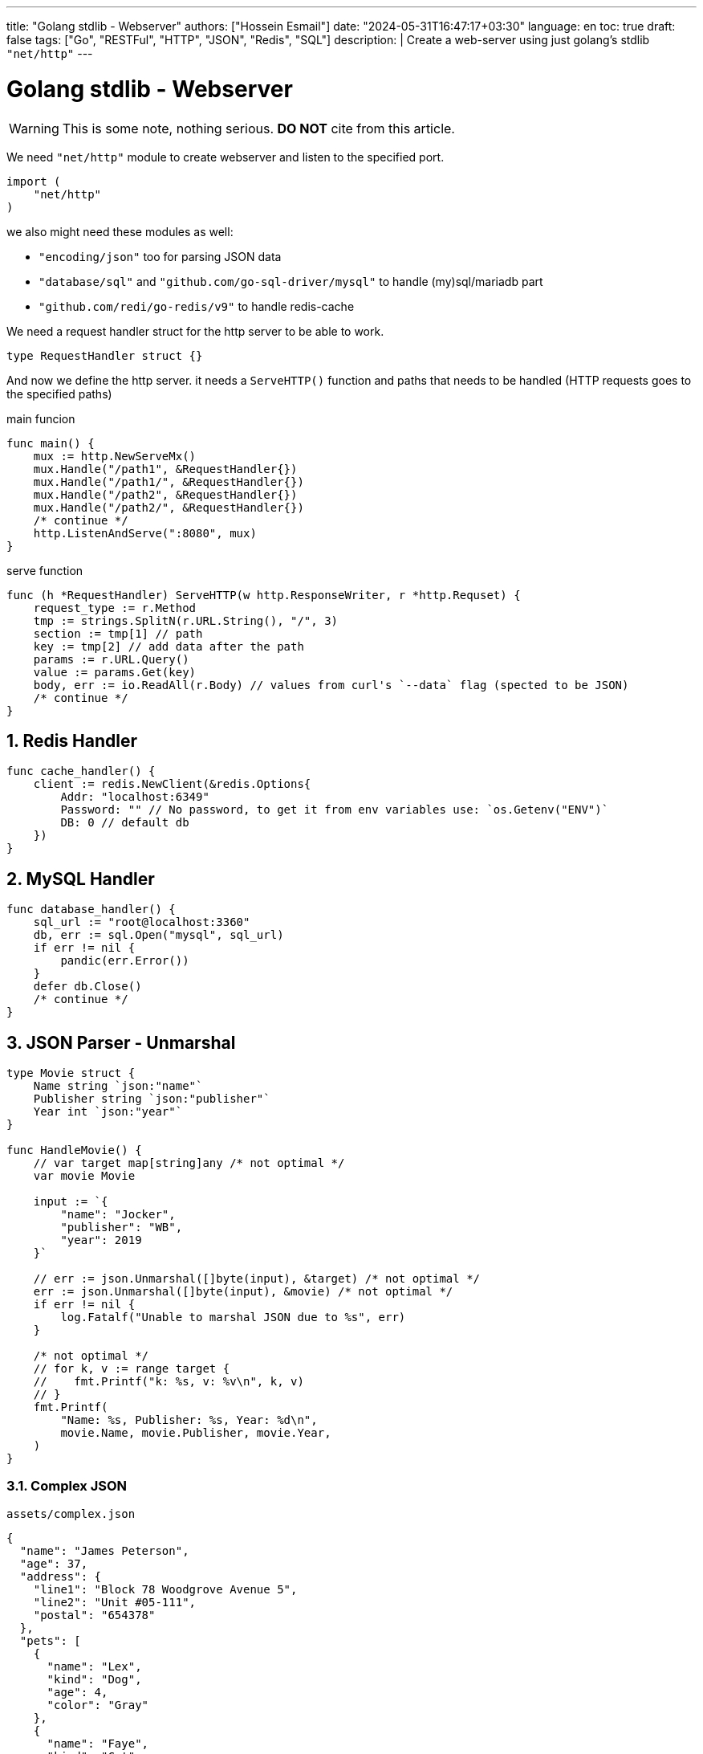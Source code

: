 ---
title: "Golang stdlib - Webserver"
authors: ["Hossein Esmail"]
date: "2024-05-31T16:47:17+03:30"
language: en
toc: true
draft: false
tags: ["Go", "RESTFul", "HTTP", "JSON", "Redis", "SQL"]
description: |
    Create a web-server using just golang's stdlib `"net/http"`
---

= Golang stdlib - Webserver
:toc:
:numbered:
:icon-set: fi

[WARNING]
====
This is some note, nothing serious.
*DO NOT* cite from this article.
====

We need `"net/http"` module to create webserver and listen to the specified port.

[source,go]
----
import (
    "net/http"
)
----

we also might need these modules as well:

* `"encoding/json"` too for parsing JSON data
* `"database/sql"` and `"github.com/go-sql-driver/mysql"` to handle (my)sql/mariadb part
* `"github.com/redi/go-redis/v9"` to handle redis-cache

We need a request handler struct for the http server to be able to work.

[source,go]
----
type RequestHandler struct {}
----

And now we define the http server. it needs a `ServeHTTP()` function and paths
that needs to be handled (HTTP requests goes to the specified paths)

.main funcion
[source,go]
----
func main() {
    mux := http.NewServeMx()
    mux.Handle("/path1", &RequestHandler{})
    mux.Handle("/path1/", &RequestHandler{})
    mux.Handle("/path2", &RequestHandler{})
    mux.Handle("/path2/", &RequestHandler{})
    /* continue */
    http.ListenAndServe(":8080", mux)
}
----

.serve function
[source,go]
----
func (h *RequestHandler) ServeHTTP(w http.ResponseWriter, r *http.Requset) {
    request_type := r.Method
    tmp := strings.SplitN(r.URL.String(), "/", 3)
    section := tmp[1] // path
    key := tmp[2] // add data after the path
    params := r.URL.Query()
    value := params.Get(key)
    body, err := io.ReadAll(r.Body) // values from curl's `--data` flag (spected to be JSON)
    /* continue */
}
----

== Redis Handler

[source,go]
----
func cache_handler() {
    client := redis.NewClient(&redis.Options{
        Addr: "localhost:6349"
        Password: "" // No password, to get it from env variables use: `os.Getenv("ENV")`
        DB: 0 // default db
    })
}
----

== MySQL Handler

[source,go]
----
func database_handler() {
    sql_url := "root@localhost:3360"
    db, err := sql.Open("mysql", sql_url)
    if err != nil {
        pandic(err.Error())
    }
    defer db.Close()
    /* continue */
}
----

== JSON Parser - Unmarshal

[source,go]
----
type Movie struct {
    Name string `json:"name"`
    Publisher string `json:"publisher"`
    Year int `json:"year"`
}

func HandleMovie() {
    // var target map[string]any /* not optimal */
    var movie Movie

    input := `{
        "name": "Jocker",
        "publisher": "WB",
        "year": 2019
    }`

    // err := json.Unmarshal([]byte(input), &target) /* not optimal */
    err := json.Unmarshal([]byte(input), &movie) /* not optimal */
    if err != nil {
        log.Fatalf("Unable to marshal JSON due to %s", err)
    }

    /* not optimal */
    // for k, v := range target {
    //    fmt.Printf("k: %s, v: %v\n", k, v)
    // }
    fmt.Printf(
        "Name: %s, Publisher: %s, Year: %d\n",
        movie.Name, movie.Publisher, movie.Year,
    )
}
----

=== Complex JSON

.`assets/complex.json`
[source,json]
----
{
  "name": "James Peterson",
  "age": 37,
  "address": {
    "line1": "Block 78 Woodgrove Avenue 5",
    "line2": "Unit #05-111",
    "postal": "654378"
  },
  "pets": [
    {
      "name": "Lex",
      "kind": "Dog",
      "age": 4,
      "color": "Gray"
    },
    {
      "name": "Faye",
      "kind": "Cat",
      "age": 6,
      "color": "Orange"
    }
  ]
}
----

.`examples/complex_json/main.go`
[source,go]
----
type (
    FullPerson struct {
        Address Address
        Name    string
        Pets    []Pet
        Age     int
    }

    Pet struct {
        Name  string
        Kind  string
        Color string
        Age   int
    }

    Address struct {
        Line1  string
        Line2  string
        Postal string
    }
)


func main() {
    b, err := os.ReadFile("assets/complex.json")
    if err != nil {
        log.Fatalf("Unable to read file due to %s\n", err)
    }

    var person FullPerson

    err = json.Unmarshal(b, &person)
    if err != nil {
        log.Fatalf("Unable to marshal JSON due to %s", err)
    }

    litter.Dump(person)
}
----

=== Common pitfalls with JSON unmarshalling in Go

. Extra fields are omitted in the target struct
. Missing fields fallback to zero values
. Unmarshalling is case insensitive
. Field names must match JSON keys exactly
. Type aliases are preserved

== JSON Parser - Marshal

The `json.Marshal()` method does the opposite of `Unmarshal()` by converting
a given data structure into a JSON.

.examples/basic_marshal/main.go
[source,go]
----
func marshal(in any) []byte {
    out, err := json.Marshal(in)

    if err != nil {
        log.Fatalf("Unable to marshal due to %s\n", err)
    }

    return out
}

func main() {
    first := marshal(14)
    second := marshal("Hello world")
    third := marshal([]float32{1.66, 6.86, 10.1})
    fourth := marshal(map[string]int{"num": 15, "other": 17})
    fmt.Printf(
        "first: %s\nsecond: %s\nthird: %s\nfourth: %s\n",
        first,
        second,
        third,
        fourth,
    )
}
----

=== structs

[source,go]
----
func main() {
    p := Person{
        Name:  "John Jones",
        Age:   26,
        Email: "johnjones@email.com",
        Phone: "89910119",
        Hobbies: []string{
            "Swimming",
            "Badminton",
        },
    }

    b, err := json.Marshal(p)
    if err != nil {
        log.Fatalf("Unable to marshal due to %s\n", err)
    }

    fmt.Println(string(b))
}
----

[NOTE]
If you wish to format the JSON object, you can use the `MarshalIndent()` method
which performs the same function as `Marshal()` but applies some indentation to
format the output.

=== Customizing JSON field names with struct tags

[source,go]
----
type Dog struct {
    Breed         string
    Name          string
    FavoriteTreat string
    Age           int
}

var dog = Dog{
  Breed: "Golden Retriever",
  Age: 8,
  Name: "Paws",
  FavoriteTreat: "Kibble",
}
----

[source,go]
----
type Dog struct {
    Breed         string `json:"breed"`
    Name          string `json:"name"`
    FavoriteTreat string `json:"favorite_treat"`
    Age           int    `json:"age"`
}
----

[source,go]
----
func main() {
    input := `{
      "name": "Coffee",
      "breed": "Toy Poodle",
      "age": 5,
      "favorite_treat": "Kibble"
    }`

    var coffee Dog

    err := json.Unmarshal([]byte(input), &coffee)
    if err != nil {
        log.Fatalf("Unable to marshal JSON due to %s", err)
    }

    litter.Dump(coffee)
}
----

=== Other uses of struct tags

.Omit an empty field (one with its zero value in Go)
[source,go]
----
type User struct {
    Username string   `json:"username"`
    Password string   `json:"-"`

    Email    string   `json:"email"`
    Hobbies  []string `json:"hobbies,omitempty"`
}
----

== Validating JSON data

[source,go]
----
func main() {
    good := `{"name": "John Doe"}`
    bad := `{name: "John Doe"}`

    fmt.Println(json.Valid([]byte(good)))
    fmt.Println(json.Valid([]byte(bad)))
}
----

== Defining custom behavior - Marshal / Unmarshal data

In Go, you can define custom behavior for marshalling data by implementing the
`json.Marshaler` interface. This interface defines a single method,
`MarshalJSON()` which takes no arguments and returns a byte slice and an
error.

To implement the `json.Marshaler` interface, you need to define a new type that
wraps the original type you want to marshal. This new type should have a method
named `MarshalJSON()` that returns a byte slice and an error.

.examples/custom_timestamp/main.go
[source,go]
----
type (
    CustomTime struct {
        time.Time
    }

    Baby struct {
        BirthDate CustomTime `json:"birth_date"`
        Name      string    `json:"name"`
        Gender    string    `json:"gender"`
    }
)
----

In the above snippet, we defined a new `CustomTime` type that wraps a
`time.Time` value. In is subsequently used in the `Baby` struct as the type of
the `BirthDate` value.

Here's an example that marshals a value of type `Baby` below:

[source,go]
----
func main() {
    baby := Baby{
        Name:   "johnny",
        Gender: "male",
        BirthDate: CustomTime{
            time.Date(2023, 1, 1, 12, 0, 0, 0, time.Now().Location()),
        },
    }

    b, err := json.Marshal(baby)
    if err != nil {
        log.Fatalf("Unable to marshal due to %s\n", err)
    }

    fmt.Println(string(b))
}
----

Notice how the `birth_date` presented in the RFC 3339 format. You can now
define the custom marshalling behavior that will return a different format for
`CustomTime` values (such as `DD-MM-YYYY`) instead of the default RFC 3339
timestamp format.

You only need to define a `MarshalJSON()` method for the type as shown below:

.examples/custom_timestamp/main.go
[source,go]
----
func (ct CustomTime) MarshalJSON() ([]byte, error) {
    return []byte(fmt.Sprintf(`%q`, ct.Time.Format("02-01-2006"))), nil
}
----

